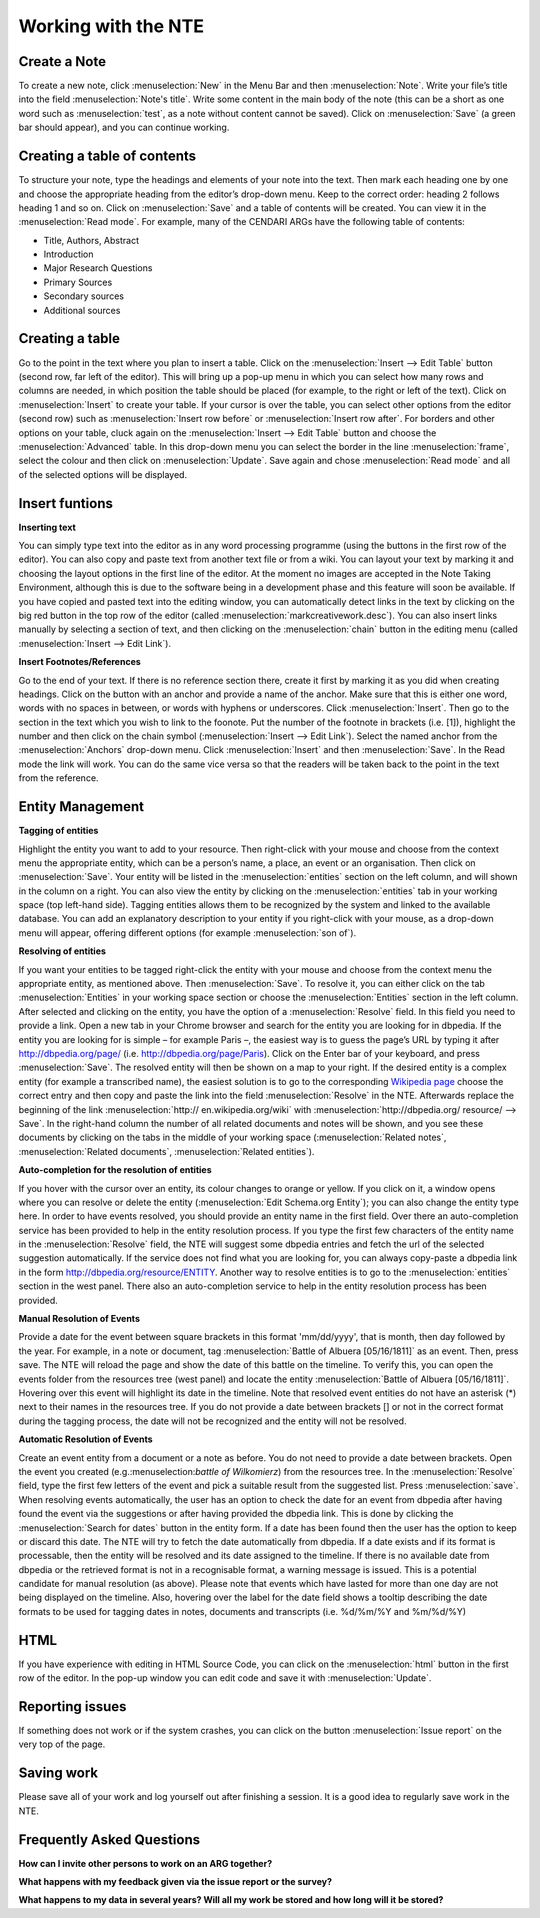 Working with the NTE
=====================


.. image:: ./images/TUG_01.png


Create a Note
---------------

To create a new note, click :menuselection:`New` in the Menu Bar and
then :menuselection:`Note`. Write your file’s title into the field :menuselection:`Note's
title`. Write some content in the main body of the note
(this can be a short as one word such as :menuselection:`test`, as a note
without content cannot be saved). Click on :menuselection:`Save` (a green
bar should appear), and you can continue working.

Creating a table of contents
-------------------------------------

To structure your note, type the headings and elements of
your note into the text. Then mark each heading one by
one and choose the appropriate heading from the editor’s
drop-down menu. Keep to the correct order: heading 2
follows heading 1 and so on. Click on :menuselection:`Save` and a table of
contents will be created. You can view it in the :menuselection:`Read
mode`. For example, many of the CENDARI ARGs have the
following table of contents:

* Title, Authors, Abstract
* Introduction
* Major Research Questions
* Primary Sources
* Secondary sources
* Additional sources

Creating a table
----------------------

Go to the point in the text where you plan to insert a
table. Click on the :menuselection:`Insert --> Edit Table` button (second row,
far left of the editor). This will bring up a pop-up menu in
which you can select how many rows and columns are
needed, in which position the table should be placed (for
example, to the right or left of the text). Click on :menuselection:`Insert` to
create your table. If your cursor is over the table, you can
select other options from the editor (second row) such as
:menuselection:`Insert row before` or :menuselection:`Insert row after`. For borders and
other options on your table, cluck again on the :menuselection:`Insert -->
Edit Table` button and choose the :menuselection:`Advanced` table. In
this drop-down menu you can select the border in the line
:menuselection:`frame`, select the colour and then click on :menuselection:`Update`. Save
again and chose :menuselection:`Read mode` and all of the selected
options will be displayed.

Insert funtions
------------------

**Inserting text**

You can simply type text into the editor as in any word
processing programme (using the buttons in the first row
of the editor). You can also copy and paste text from
another text file or from a wiki. You can layout your text by
marking it and choosing the layout options in the first line
of the editor. At the moment no images are accepted in
the Note Taking Environment, although this is due to the software being in a development phase and this feature
will soon be available. If you have copied and pasted text
into the editing window, you can automatically detect
links in the text by clicking on the big red button in the top
row of the editor (called :menuselection:`markcreativework.desc`). You
can also insert links manually by selecting a section of
text, and then clicking on the :menuselection:`chain` button in the editing
menu (called :menuselection:`Insert --> Edit Link`).





**Insert Footnotes/References**

Go to the end of your text. If there is no reference section
there, create it first by marking it as you did when creating
headings. Click on the button with an anchor and provide
a name of the anchor. Make sure that this is either one
word, words with no spaces in between, or words with
hyphens or underscores. Click :menuselection:`Insert`. Then go to the
section in the text which you wish to link to the foonote.
Put the number of the footnote in brackets (i.e. [1]),
highlight the number and then click on the chain symbol
(:menuselection:`Insert --> Edit Link`). Select the named anchor from the
:menuselection:`Anchors` drop-down menu. Click :menuselection:`Insert` and then :menuselection:`Save`.
In the Read mode the link will work. You can do the same
vice versa so that the readers will be taken back to the
point in the text from the reference.

.. image:: ./images/TUG_02.png


Entity Management
---------------------

**Tagging of entities**

Highlight the entity you want to add to your resource.
Then right-click with your mouse and choose from the
context menu the appropriate entity, which can be a
person’s name, a place, an event or an organisation. Then
click on :menuselection:`Save`. Your entity will be listed in the :menuselection:`entities`
section on the left column, and will shown in the column
on a right. You can also view the entity by clicking on the
:menuselection:`entities` tab in your working space (top left-hand side).
Tagging entities allows them to be recognized by the
system and linked to the available database. You can add
an explanatory description to your entity if you right-click
with your mouse, as a drop-down menu will appear,
offering different options (for example :menuselection:`son of`).

**Resolving of entities**

If you want your entities to be tagged right-click the entity with
your mouse and choose from the context menu the
appropriate entity, as mentioned above. Then :menuselection:`Save`. To
resolve it, you can either click on the tab :menuselection:`Entities` in your
working space section or choose the :menuselection:`Entities` section in
the left column. After selected and clicking on the entity,
you have the option of a :menuselection:`Resolve` field. In this field you
need to provide a link.
Open a new tab in your Chrome browser and search for
the entity you are looking for in dbpedia. If the entity you
are looking for is simple – for example Paris –, the
easiest way is to guess the page’s URL by typing it after
http://dbpedia.org/page/
(i.e. http://dbpedia.org/page/Paris).
Click on the Enter bar of your keyboard, and press :menuselection:`Save`.
The resolved entity will then be shown on a map to your
right.
If the desired entity is a complex entity (for example a
transcribed name), the easiest solution is to go to the
corresponding `Wikipedia page <http://en.wikipedia.org/wiki/Leon_Trotsky>`_
choose the correct entry and then copy and paste the link
into the field :menuselection:`Resolve` in the NTE.
Afterwards replace the beginning of the link :menuselection:`http://
en.wikipedia.org/wiki` with :menuselection:`http://dbpedia.org/
resource/ --> Save`. In the right-hand column
the number of all related documents and notes will be
shown, and you see these documents by clicking on the
tabs in the middle of your working space (:menuselection:`Related notes`,
:menuselection:`Related documents`, :menuselection:`Related entities`).

.. image:: ./images/TUG_03.png


**Auto-completion for the resolution of entities**

If you hover with the cursor over an entity, its colour changes to orange or yellow. If you click on it, a window opens where you can resolve or delete the entity (:menuselection:`Edit Schema.org Entity`); you can also change the entity type here. In order to have events resolved, you should provide an entity name in the first field. Over there an auto-completion service has been provided to help in the entity resolution process. If you type the first few characters of the entity name in the :menuselection:`Resolve` field, the NTE will suggest some dbpedia entries and fetch the url of the selected suggestion automatically. If the service does not find what you are looking for, you can always copy-paste a dbpedia link in the form http://dbpedia.org/resource/ENTITY.
Another way to resolve entities is to go to the :menuselection:`entities` section in the west panel. There also an auto-completion service to help in the entity resolution process has been provided. 

**Manual Resolution of Events**

Provide a date for the event between square brackets in this format 'mm/dd/yyyy', that is month, then day followed by the year. For example, in a note or document, tag :menuselection:`Battle of Albuera [05/16/1811]` as an event. Then, press save. The NTE will reload the page and show the date of this battle on the timeline. To verify this, you can open the events folder from the resources tree (west panel) and locate the entity :menuselection:`Battle of Albuera [05/16/1811]`. Hovering over this event will highlight its date in the timeline. Note that resolved event entities do not have an asterisk (*) next to their names in the resources tree. If you do not provide a date between brackets [] or not in the correct format during the tagging process, the date will not be recognized and the entity will not be resolved. 


**Automatic Resolution of Events**

Create an event entity from a document or a note as before. You do not need to provide a date between brackets. Open the event you created (e.g.:menuselection:`battle of Wilkomierz`) from the resources tree. In the :menuselection:`Resolve` field, type the first few letters of the event and pick a suitable result from the suggested list. Press :menuselection:`save`. When resolving events automatically, the user has an option to check the date for an event from dbpedia after having found the event via the suggestions or after having provided the dbpedia link. This is done by clicking the :menuselection:`Search for dates` button in the entity form. If a date has been found then the user has the option to keep or discard this date. The NTE will try to fetch the date automatically from dbpedia. If a date exists and if its format is processable, then the entity will be resolved and its date assigned to the timeline. If there is no available date from dbpedia or the retrieved format is not in a recognisable format, a warning message is issued. This is a potential candidate for manual resolution (as above). Please note that events which have lasted for more than one day are not being displayed on the timeline. Also, hovering over the label for the date field shows a tooltip describing the date formats to be used for tagging dates in notes, documents and transcripts (i.e. %d/%m/%Y and %m/%d/%Y)




HTML
---------

If you have experience with editing in HTML Source Code,
you can click on the :menuselection:`html` button in the first row of the
editor. In the pop-up window you can edit code and save
it with :menuselection:`Update`.

Reporting issues
----------------------

If something does not work or if the system crashes, you
can click on the button :menuselection:`Issue report` on the very top of
the page.

Saving work
----------------

Please save all of your work and log yourself out after
finishing a session. It is a good idea to regularly save work
in the NTE.

Frequently Asked Questions
------------------------------

**How can I invite other persons to work on an ARG together?**

**What happens with my feedback given via the issue report or the survey?**

**What happens to my data in several years? Will all my work be stored and how long will it be stored?**




